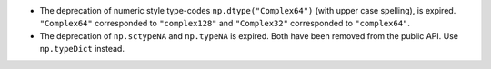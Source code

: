 * The deprecation of numeric style type-codes ``np.dtype("Complex64")``
  (with upper case spelling), is expired.  ``"Complex64"`` corresponded to
  ``"complex128"`` and ``"Complex32"`` corresponded to ``"complex64"``.
* The deprecation of ``np.sctypeNA`` and ``np.typeNA`` is expired. Both
  have been removed from the public API. Use ``np.typeDict`` instead.
